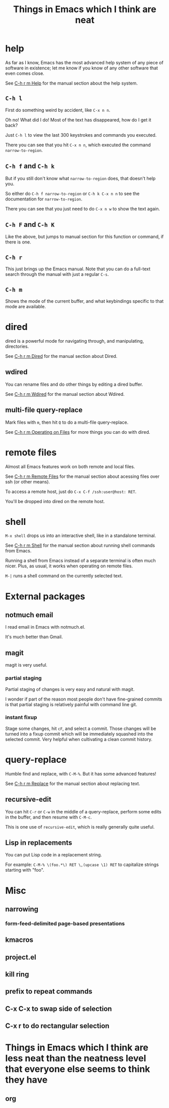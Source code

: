 #+title: Things in Emacs which I think are neat

* help
As far as I know, Emacs has the most advanced help system of any piece of software in existence;
let me know if you know of any other software that even comes close.

See [[https://www.gnu.org/software/emacs/manual/html_node/emacs/Help.html][C-h r m Help]] for the manual section about the help system.

** =C-h l=
  First do something weird by accident, like =C-x n n=.

  Oh no! What did I do! Most of the text has disappeared, how do I get it back?

  Just =C-h l= to view the last 300 keystrokes and commands you executed.

  There you can see that you hit =C-x n n=, which executed the command =narrow-to-region=.
** =C-h f= and =C-h k=
  But if you still don't know what =narrow-to-region= does, that doesn't help you.

  So either do =C-h f narrow-to-region= or =C-h k C-x n n= to see the documentation for =narrow-to-region=.

  There you can see that you just need to do =C-x n w= to show the text again.
** =C-h F= and =C-h K=
  Like the above, but jumps to manual section for this function or command, if there is one.
** =C-h r=
  This just brings up the Emacs manual.
  Note that you can do a full-text search through the manual with just a regular =C-s=.
** =C-h m=
  Shows the mode of the current buffer, and what keybindings specific to that mode are available.
* dired
dired is a powerful mode for navigating through, and manipulating, directories.

See [[https://www.gnu.org/software/emacs/manual/html_node/emacs/Dired.html][C-h r m Dired]] for the manual section about Dired.
** wdired
 You can rename files and do other things by editing a dired buffer.

 See [[https://www.gnu.org/software/emacs/manual/html_node/emacs/Wdired.html][C-h r m Wdired]] for the manual section about Wdired.
** multi-file query-replace
Mark files with =m=, then hit =Q= to do a multi-file query-replace.

See [[https://www.gnu.org/software/emacs/manual/html_node/emacs/Operating-on-Files.html][C-h r m Operating on Files]] for more things you can do with dired.
* remote files
Almost all Emacs features work on both remote and local files.

See [[https://www.gnu.org/software/emacs/manual/html_node/emacs/Remote-Files.html][C-h r m Remote Files]] for the manual section about acessing files over ssh (or other means).

To access a remote host, just do =C-x C-f /ssh:user@host: RET=.

You'll be dropped into dired on the remote host.
* shell
=M-x shell= drops us into an interactive shell, like in a standalone terminal.

See [[https://www.gnu.org/software/emacs/manual/html_node/emacs/Shell.html][C-h r m Shell]] for the manual section about running shell commands from Emacs.

Running a shell from Emacs instead of a separate terminal is often much nicer.
Plus, as usual, it works when operating on remote files.

=M-|= runs a shell command on the currently selected text.
* External packages
** notmuch email
   I read email in Emacs with notmuch.el.

   It's much better than Gmail.
** magit
   magit is very useful.
*** partial staging
    Partial staging of changes is very easy and natural with magit.

    I wonder if part of the reason most people don't have fine-grained commits
    is that partial staging is relatively painful with command line git.
*** instant fixup
    Stage some changes, hit =cF=, and select a commit.
    Those changes will be turned into a fixup commit which will be immediately squashed into the selected commit.
    Very helpful when cultivating a clean commit history.
* query-replace
  Humble find and replace, with =C-M-%=.
  But it has some advanced features!

  See [[https://www.gnu.org/software/emacs/manual/html_node/emacs/Replace.html][C-h r m Replace]] for the manual section about replacing text.
** recursive-edit
   You can hit =C-r= or =C-w= in the middle of a query-replace,
   perform some edits in the buffer,
   and then resume with =C-M-c=.

   This is one use of =recursive-edit=, which is really generally quite useful.
** Lisp in replacements
   You can put Lisp code in a replacement string.

   For example:
   =C-M-% \(foo.*\) RET \,(upcase \1) RET=
   to capitalize strings starting with "foo".
* Misc
** narrowing
*** form-feed-delimited page-based presentations
** kmacros
** project.el
** kill ring
** prefix to repeat commands
** C-x C-x to swap side of selection
** C-x r to do rectangular selection
* Things in Emacs which I think are less neat than the neatness level that everyone else seems to think they have
** org
* maybe others :noexport:
** proced?
** calc?
** man and/or woman?
   I don't know what this is cool but someone mentioned it
** dunnet
** daemon
no this isn't necessary because people use exceed or whatever
